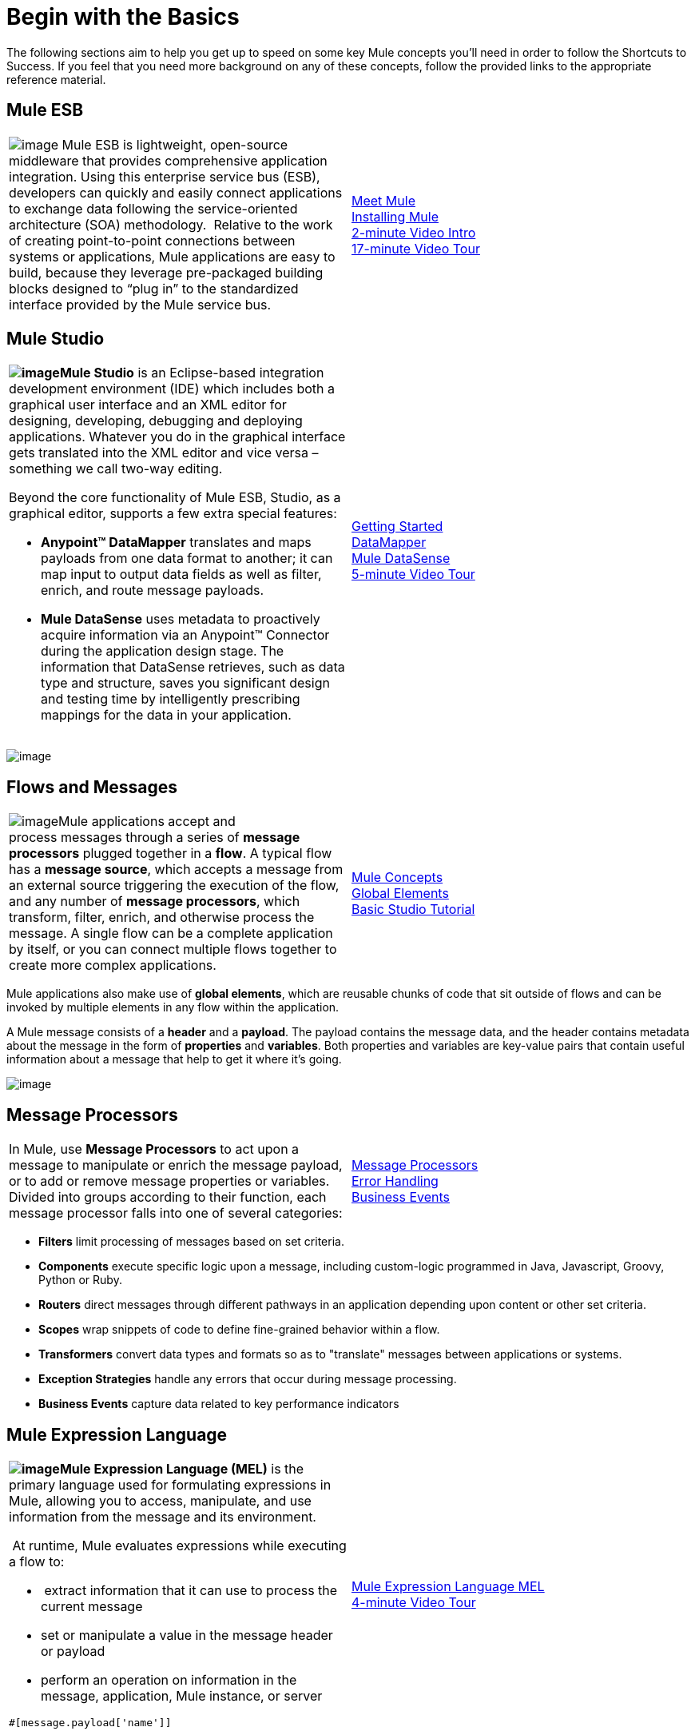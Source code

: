 = Begin with the Basics

The following sections aim to help you get up to speed on some key Mule concepts you'll need in order to follow the Shortcuts to Success. If you feel that you need more background on any of these concepts, follow the provided links to the appropriate reference material.

== Mule ESB

[width="100%",cols="50%,50%",]
|===
|image:/docs/download/thumbnails/98310311/mule-esb-logo-medium.png?version=1&modificationDate=1389629579625[image] Mule ESB is lightweight, open-source middleware that provides comprehensive application integration. Using this enterprise service bus (ESB), developers can quickly and easily connect applications to exchange data following the service-oriented architecture (SOA) methodology.  Relative to the work of creating point-to-point connections between systems or applications, Mule applications are easy to build, because they leverage pre-packaged building blocks designed to “plug in” to the standardized interface provided by the Mule service bus.
|link:/docs/display/34X/Meet+Mule[Meet Mule]  +
link:/docs/display/34X/Downloading+and+Launching+Mule+ESB[Installing Mule] +
http://www.youtube.com/watch?v=OtchRiDHHwo&list=UUdKHAtrkG11idCHbuDEfJ5A&index=4&feature=plcp[2-minute Video Intro] +
http://www.youtube.com/watch?v=F5XQa6uKFck[17-minute Video Tour]
|===

== Mule Studio

[width="100%",cols="50%,50%",]
|===
a|
**image:/docs/download/thumbnails/98310311/mule_studio.png?version=1&modificationDate=1389629579656[image]Mule Studio** is an Eclipse-based integration development environment (IDE) which includes both a graphical user interface and an XML editor for designing, developing, debugging and deploying applications. Whatever you do in the graphical interface gets translated into the XML editor and vice versa – something we call two-way editing. 

Beyond the core functionality of Mule ESB, Studio, as a graphical editor, supports a few extra special features: 

* **Anypoint™ DataMapper** translates and maps payloads from one data format to another; it can map input to output data fields as well as filter, enrich, and route message payloads. 
* *Mule DataSense* uses metadata to proactively acquire information via an Anypoint™ Connector during the application design stage. The information that DataSense retrieves, such as data type and structure, saves you significant design and testing time by intelligently prescribing mappings for the data in your application. 
|link:/docs/display/34X/First+30+Minutes+with+Mule[Getting Started]  +
link:/docs/display/34X/Datamapper+User+Guide+and+Reference[DataMapper]  +
link:/docs/display/34X/Mule+DataSense[Mule DataSense] +
http://www.youtube.com/watch?v=dSLa8BR4zYI&feature=youtu.be[5-minute Video Tour]  
|===

image:/docs/download/attachments/98310311/studio.png?version=1&modificationDate=1389629579762[image]

== Flows and Messages

[width="100%",cols="50%,50%",]
|===
|image:/docs/download/attachments/98310311/flow1.png?version=1&modificationDate=1389629579388[image]Mule applications accept and process messages through a series of *message processors* plugged together in a *flow*. A typical flow has a *message source*, which accepts a message from an external source triggering the execution of the flow, and any number of *message processors*, which transform, filter, enrich, and otherwise process the message. A single flow can be a complete application by itself, or you can connect multiple flows together to create more complex applications.   
|link:/docs/display/34X/Mule+Concepts[Mule Concepts]  +
link:/docs/display/34X/Global+Elements[Global Elements]  +
link:/docs/display/34X/Basic+Studio+Tutorial[Basic Studio Tutorial] 
|===

Mule applications also make use of *global elements*, which are reusable chunks of code that sit outside of flows and can be invoked by multiple elements in any flow within the application.

A Mule message consists of a *header* and a *payload*. The payload contains the message data, and the header contains metadata about the message in the form of *properties* and *variables*. Both properties and variables are key-value pairs that contain useful information about a message that help to get it where it's going. 

image:/docs/download/attachments/98310311/flow.png?version=1&modificationDate=1389629579377[image]

== Message Processors

[width="100%",cols="50%,50%",]
|===
|In Mule, use *Message Processors* to act upon a message to manipulate or enrich the message payload, or to add or remove message properties or variables. Divided into groups according to their function, each message processor falls into one of several categories:
|link:/docs/display/34X/Message+Processors[Message Processors] +
link:/docs/display/34X/Error+Handling[Error Handling]  +
link:/docs/display/34X/Business+Events[Business Events] 
|===

* *Filters* limit processing of messages based on set criteria.
* *Components* execute specific logic upon a message, including custom-logic programmed in Java, Javascript, Groovy, Python or Ruby.
* *Routers* direct messages through different pathways in an application depending upon content or other set criteria.
* *Scopes* wrap snippets of code to define fine-grained behavior within a flow.
* *Transformers* convert data types and formats so as to "translate" messages between applications or systems.
* *Exception Strategies* handle any errors that occur during message processing.
* *Business Events* capture data related to key performance indicators

== Mule Expression Language

[width="100%",cols="50%,50%",]
|===
a|
**image:/docs/download/thumbnails/98310311/expressionLang.png?version=1&modificationDate=1389629579353[image]Mule Expression Language (MEL)** is the primary language used for formulating expressions in Mule, allowing you to access, manipulate, and use information from the message and its environment. 

 At runtime, Mule evaluates expressions while executing a flow to:

*  extract information that it can use to process the current message
* set or manipulate a value in the message header or payload
* perform an operation on information in the message, application, Mule instance, or server

[source]
----
#[message.payload['name']]
----

|link:/docs/display/34X/Mule+Expression+Language+MEL[Mule Expression Language MEL] +
http://www.youtube.com/watch?v=h_cOKMwH-BM&list=UUdKHAtrkG11idCHbuDEfJ5A&index=8&feature=plcp[4-minute Video Tour] 
|===

== Running Applications

[width="100%",cols="50%,50%",]
|===
a|
image:/docs/download/thumbnails/98310311/pressPlay.png?version=1&modificationDate=1389629579685[image]Once you have created a Mule flow or series of flows, then what? How and where do you make the code come to life? The quickest, easiest way is to deploy your application on the embedded *Mule Server*, included with Mule Studio. There's a shiny *play* button on the top menu bar, just like in Eclipse. Click it and Studio deploys your application to a virtual server running on your machine.

This is great for testing, but probably not ideal for the final implementation of your service; there are several other deployment options to chose from:

* export the application to a *Mule Enterprise Server*
* deploy the application in the **Mule Management Console's** Application Repository
* deploy to *CloudHub*
|link:/docs/display/34X/Deploying+Mule+Applications[Deploying Mule Applications]  +
link:/docs/display/34X/Deployment+Scenarios[Deployment Scenarios] +
link:/docs/display/34X/Mule+Management+Console[Mule Management Console]  +
link:/docs/display/current/CloudHub[CloudHub] +
http://www.youtube.com/watch?v=acSLHlG9p1Q&feature=youtu.be[30-second Video Glimpse] 
|===

== See Also

* *Next! link:/docs/display/34X/SaaS+Integration+Simple+Mapping[SaaS Integration Simple Mapping]*
* Dive deeper with link:/docs/display/34X/Mule+Fundamentals[Mule Fundamentals].
* Check our library of functional link:/docs/display/34X/Mule+Examples[Mule Examples].
* Watch all the http://www.mulesoft.org/videos[videos].
* Explore topics discussed in blog posts on the http://blogs.mulesoft.org/[MuleSoft Blog].
* Need more help? Join the discussion in the http://forum.mulesoft.org/mulesoft[forum]. 
